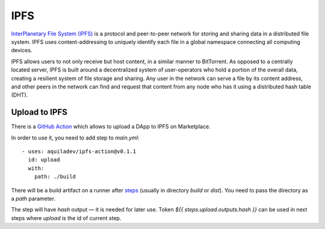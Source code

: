 
====
IPFS
====

.. image:: assets/ipfs.png
    :width: 120px
    :align: center

`InterPlanetary File System (IPFS) <https://en.wikipedia.org/wiki/InterPlanetary_File_System>`_ is a protocol and peer-to-peer network for storing and sharing data in a distributed file system. IPFS uses content-addressing to uniquely identify each file in a global namespace connecting all computing devices.

IPFS allows users to not only receive but host content, in a similar manner to BitTorrent. As opposed to a centrally located server, IPFS is built around a decentralized system of user-operators who hold a portion of the overall data, creating a resilient system of file storage and sharing. Any user in the network can serve a file by its content address, and other peers in the network can find and request that content from any node who has it using a distributed hash table (DHT).

Upload to IPFS
--------------

There is a `GitHub Action <https://github.com/marketplace/actions/upload-to-ipfs>`_ which allows to upload a DApp to IPFS on Marketplace.

In order to use it, you need to add step to `main.yml`::

    - uses: aquiladev/ipfs-action@v0.1.1
      id: upload
      with:
        path: ./build

There will be a build artifact on a runner after `steps <github-actions.html#basic-pipeline-for-a-dapp>`_ (usually in directory `build` or `dist`). You need to pass the directory as a `path` parameter.

The step will have `hash` output — it is needed for later use. Token `${{ steps.upload.outputs.hash }}` can be used in next steps where `upload` is the id of current step.
